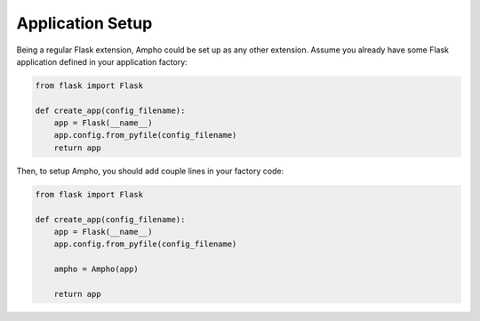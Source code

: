 Application Setup
=================

Being a regular Flask extension, Ampho could be set up as any other extension. Assume you already have some Flask
application defined in your application factory:

.. sourcecode:: python

    from flask import Flask

    def create_app(config_filename):
        app = Flask(__name__)
        app.config.from_pyfile(config_filename)
        return app


Then, to setup Ampho, you should add couple lines in your factory code:

.. sourcecode:: python

    from flask import Flask

    def create_app(config_filename):
        app = Flask(__name__)
        app.config.from_pyfile(config_filename)

        ampho = Ampho(app)

        return app
